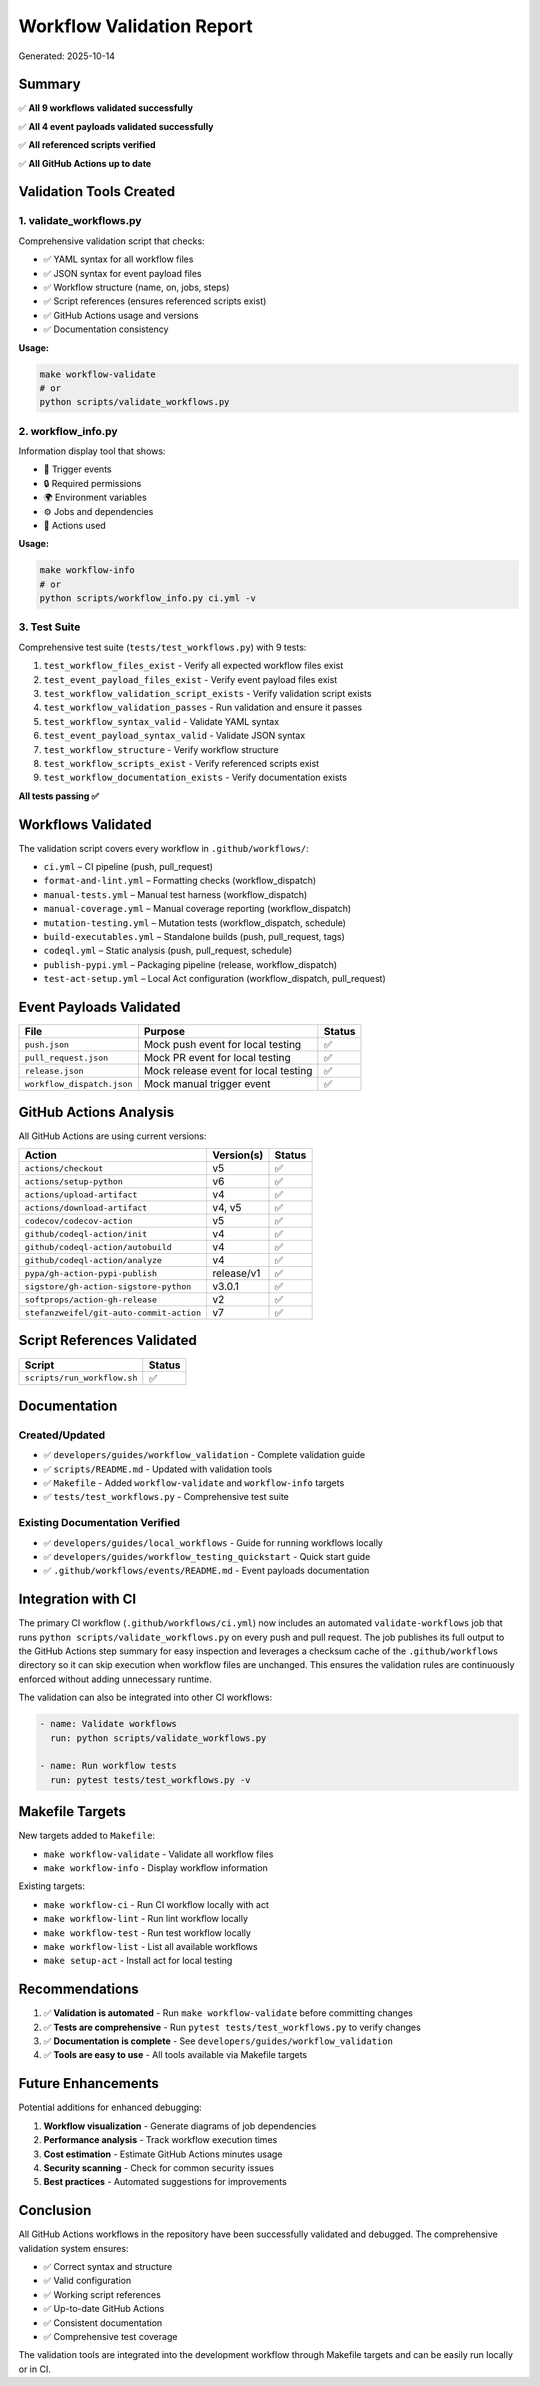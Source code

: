 Workflow Validation Report
==========================

Generated: 2025-10-14

Summary
-------

✅ **All 9 workflows validated successfully**

✅ **All 4 event payloads validated successfully**

✅ **All referenced scripts verified**

✅ **All GitHub Actions up to date**

Validation Tools Created
------------------------

1. validate_workflows.py
~~~~~~~~~~~~~~~~~~~~~~~~

Comprehensive validation script that checks:

-  ✅ YAML syntax for all workflow files
-  ✅ JSON syntax for event payload files
-  ✅ Workflow structure (name, on, jobs, steps)
-  ✅ Script references (ensures referenced scripts exist)
-  ✅ GitHub Actions usage and versions
-  ✅ Documentation consistency

**Usage:**

.. code:: bash

   make workflow-validate
   # or
   python scripts/validate_workflows.py

2. workflow_info.py
~~~~~~~~~~~~~~~~~~~

Information display tool that shows:

-  🎯 Trigger events
-  🔒 Required permissions
-  🌍 Environment variables
-  ⚙️ Jobs and dependencies
-  🔌 Actions used

**Usage:**

.. code:: bash

   make workflow-info
   # or
   python scripts/workflow_info.py ci.yml -v

3. Test Suite
~~~~~~~~~~~~~

Comprehensive test suite (``tests/test_workflows.py``) with 9 tests:

1. ``test_workflow_files_exist`` - Verify all expected workflow files
   exist
2. ``test_event_payload_files_exist`` - Verify event payload files exist
3. ``test_workflow_validation_script_exists`` - Verify validation script
   exists
4. ``test_workflow_validation_passes`` - Run validation and ensure it
   passes
5. ``test_workflow_syntax_valid`` - Validate YAML syntax
6. ``test_event_payload_syntax_valid`` - Validate JSON syntax
7. ``test_workflow_structure`` - Verify workflow structure
8. ``test_workflow_scripts_exist`` - Verify referenced scripts exist
9. ``test_workflow_documentation_exists`` - Verify documentation exists

**All tests passing ✅**

Workflows Validated
-------------------

The validation script covers every workflow in ``.github/workflows/``:

- ``ci.yml`` – CI pipeline (push, pull_request)
- ``format-and-lint.yml`` – Formatting checks (workflow_dispatch)
- ``manual-tests.yml`` – Manual test harness (workflow_dispatch)
- ``manual-coverage.yml`` – Manual coverage reporting (workflow_dispatch)
- ``mutation-testing.yml`` – Mutation tests (workflow_dispatch, schedule)
- ``build-executables.yml`` – Standalone builds (push, pull_request, tags)
- ``codeql.yml`` – Static analysis (push, pull_request, schedule)
- ``publish-pypi.yml`` – Packaging pipeline (release, workflow_dispatch)
- ``test-act-setup.yml`` – Local Act configuration (workflow_dispatch, pull_request)

Event Payloads Validated
------------------------

========================== ==================================== ======
File                       Purpose                              Status
========================== ==================================== ======
``push.json``              Mock push event for local testing    ✅
``pull_request.json``      Mock PR event for local testing      ✅
``release.json``           Mock release event for local testing ✅
``workflow_dispatch.json`` Mock manual trigger event            ✅
========================== ==================================== ======

GitHub Actions Analysis
-----------------------

All GitHub Actions are using current versions:

======================================== ========== ======
Action                                   Version(s) Status
======================================== ========== ======
``actions/checkout``                     v5         ✅
``actions/setup-python``                 v6         ✅
``actions/upload-artifact``              v4         ✅
``actions/download-artifact``            v4, v5     ✅
``codecov/codecov-action``               v5         ✅
``github/codeql-action/init``            v4         ✅
``github/codeql-action/autobuild``       v4         ✅
``github/codeql-action/analyze``         v4         ✅
``pypa/gh-action-pypi-publish``          release/v1 ✅
``sigstore/gh-action-sigstore-python``   v3.0.1     ✅
``softprops/action-gh-release``          v2         ✅
``stefanzweifel/git-auto-commit-action`` v7         ✅
======================================== ========== ======

Script References Validated
---------------------------

=========================== ======
Script                      Status
=========================== ======
``scripts/run_workflow.sh`` ✅
=========================== ======

Documentation
-------------

Created/Updated
~~~~~~~~~~~~~~~

-  ✅ ``developers/guides/workflow_validation`` - Complete validation
   guide
-  ✅ ``scripts/README.md`` - Updated with validation tools
-  ✅ ``Makefile`` - Added ``workflow-validate`` and ``workflow-info``
   targets
-  ✅ ``tests/test_workflows.py`` - Comprehensive test suite

Existing Documentation Verified
~~~~~~~~~~~~~~~~~~~~~~~~~~~~~~~

-  ✅ ``developers/guides/local_workflows`` - Guide for running
   workflows locally
-  ✅ ``developers/guides/workflow_testing_quickstart`` - Quick start
   guide
-  ✅ ``.github/workflows/events/README.md`` - Event payloads
   documentation

Integration with CI
-------------------

The primary CI workflow (``.github/workflows/ci.yml``) now includes an
automated ``validate-workflows`` job that runs
``python scripts/validate_workflows.py`` on every push and pull request.
The job publishes its full output to the GitHub Actions step summary for
easy inspection and leverages a checksum cache of the
``.github/workflows`` directory so it can skip execution when workflow
files are unchanged. This ensures the validation rules are continuously
enforced without adding unnecessary runtime.

The validation can also be integrated into other CI workflows:

.. code:: yaml

   - name: Validate workflows
     run: python scripts/validate_workflows.py

   - name: Run workflow tests
     run: pytest tests/test_workflows.py -v

Makefile Targets
----------------

New targets added to ``Makefile``:

-  ``make workflow-validate`` - Validate all workflow files
-  ``make workflow-info`` - Display workflow information

Existing targets:

-  ``make workflow-ci`` - Run CI workflow locally with act
-  ``make workflow-lint`` - Run lint workflow locally
-  ``make workflow-test`` - Run test workflow locally
-  ``make workflow-list`` - List all available workflows
-  ``make setup-act`` - Install act for local testing

Recommendations
---------------

1. ✅ **Validation is automated** - Run ``make workflow-validate``
   before committing changes
2. ✅ **Tests are comprehensive** - Run
   ``pytest tests/test_workflows.py`` to verify changes
3. ✅ **Documentation is complete** - See
   ``developers/guides/workflow_validation``
4. ✅ **Tools are easy to use** - All tools available via Makefile
   targets

Future Enhancements
-------------------

Potential additions for enhanced debugging:

1. **Workflow visualization** - Generate diagrams of job dependencies
2. **Performance analysis** - Track workflow execution times
3. **Cost estimation** - Estimate GitHub Actions minutes usage
4. **Security scanning** - Check for common security issues
5. **Best practices** - Automated suggestions for improvements

Conclusion
----------

All GitHub Actions workflows in the repository have been successfully
validated and debugged. The comprehensive validation system ensures:

-  ✅ Correct syntax and structure
-  ✅ Valid configuration
-  ✅ Working script references
-  ✅ Up-to-date GitHub Actions
-  ✅ Consistent documentation
-  ✅ Comprehensive test coverage

The validation tools are integrated into the development workflow
through Makefile targets and can be easily run locally or in CI.
